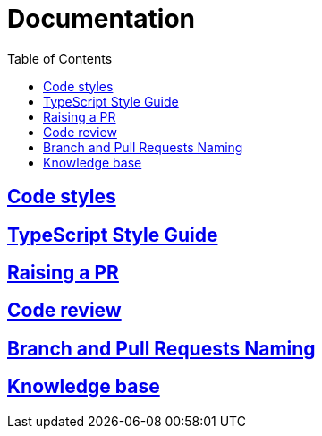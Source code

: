 = Documentation
:toc:

== link:codeStyles/codeStyles.adoc[Code styles]

== link:typeScriptStyle/typeScriptStyle.adoc[TypeScript Style Guide]

== link:pullRequest/pullRequest.adoc[Raising a PR]

== link:codeReview/codeReview.adoc[Code review]

== link:branchAndPullRequestsNaming/branchAndPullRequestsNaming.adoc[Branch and Pull Requests Naming]

== link:knowledge/knowledge.adoc[Knowledge base]